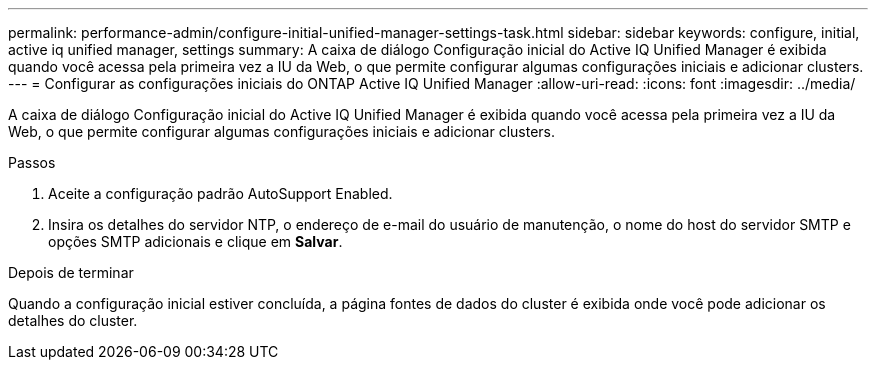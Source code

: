 ---
permalink: performance-admin/configure-initial-unified-manager-settings-task.html 
sidebar: sidebar 
keywords: configure, initial, active iq unified manager, settings 
summary: A caixa de diálogo Configuração inicial do Active IQ Unified Manager é exibida quando você acessa pela primeira vez a IU da Web, o que permite configurar algumas configurações iniciais e adicionar clusters. 
---
= Configurar as configurações iniciais do ONTAP Active IQ Unified Manager
:allow-uri-read: 
:icons: font
:imagesdir: ../media/


[role="lead"]
A caixa de diálogo Configuração inicial do Active IQ Unified Manager é exibida quando você acessa pela primeira vez a IU da Web, o que permite configurar algumas configurações iniciais e adicionar clusters.

.Passos
. Aceite a configuração padrão AutoSupport Enabled.
. Insira os detalhes do servidor NTP, o endereço de e-mail do usuário de manutenção, o nome do host do servidor SMTP e opções SMTP adicionais e clique em *Salvar*.


.Depois de terminar
Quando a configuração inicial estiver concluída, a página fontes de dados do cluster é exibida onde você pode adicionar os detalhes do cluster.
